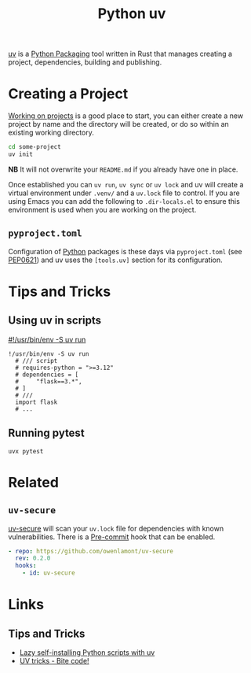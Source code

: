 :PROPERTIES:
:ID:       99d3e5a1-bf9b-44f3-afc9-fed5ffead7bd
:mtime:    20241222103302 20241216094907 20241215174459 20241122002308 20241017134853
:ctime:    20241017134853
:END:
#+TITLE: Python uv
#+FILETAGS: :python:packaging:

[[https://docs.astral.sh/uv/][uv]] is a [[id:bb57f65e-58f4-45de-9620-901dc998f6d6][Python Packaging]] tool written in Rust that manages creating a project, dependencies, building and publishing.

* Creating a Project

[[https://docs.astral.sh/uv/guides/projects/][Working on projects]] is a good place to start, you can either create a new project by name and the directory will be
created, or do so within an existing working directory.
#+begin_src bash
cd some-project
uv init
#+end_src

**NB** It will not overwrite your ~README.md~ if you already have one in place.

Once established you can ~uv run~, ~uv sync~ or ~uv lock~ and uv will create a virtual environment under ~.venv/~ and a
~uv.lock~ file to control. If you are using Emacs you can add the following to ~.dir-locals.el~ to ensure this
environment is used when you are working on the project.

** ~pyproject.toml~

Configuration of [[id:5b5d1562-ecb4-4199-b530-e7993723e112][Python]] packages is these days via ~pyproject.toml~ (see [[https://peps.python.org/pep-0621/][PEP0621]]) and uv uses the ~[tools.uv]~ section
for its configuration.

* Tips and Tricks

** Using uv in scripts

[[https://simonwillison.net/2024/Aug/21/usrbinenv-uv-run/][#!/usr/bin/env -S uv run]]

#+begin_src
 !/usr/bin/env -S uv run
   # /// script
   # requires-python = ">=3.12"
   # dependencies = [
   #     "flask==3.*",
   # ]
   # ///
   import flask
   # ...
#+end_src

** Running pytest

#+begin_src
uvx pytest
#+end_src

* Related

** ~uv-secure~

[[https://github.com/owenlamont/uv-secure][uv-secure]] will scan your ~uv.lock~ file for dependencies with known vulnerabilities. There is a [[id:c76767c4-2a49-42f8-a323-a6d6105e0bce][Pre-commit]] hook that can
be enabled.

#+begin_src yaml
  - repo: https://github.com/owenlamont/uv-secure
    rev: 0.2.0
    hooks:
      - id: uv-secure
#+end_src

* Links

** Tips and Tricks

+ [[https://treyhunner.com/2024/12/lazy-self-installing-python-scripts-with-uv/][Lazy self-installing Python scripts with uv]]
+ [[https://www.bitecode.dev/p/uv-tricks][UV tricks - Bite code!]]
